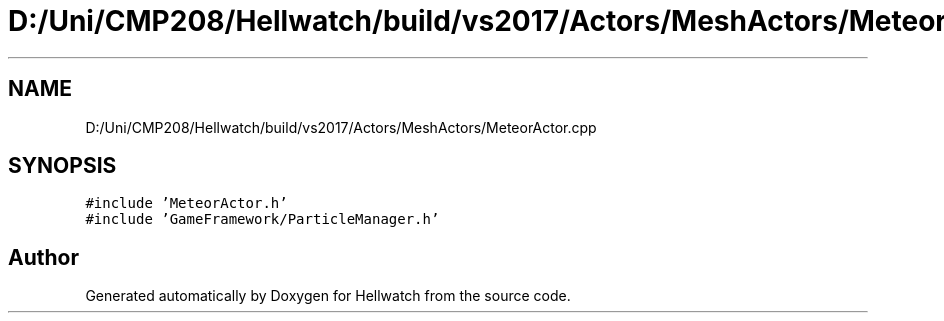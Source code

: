 .TH "D:/Uni/CMP208/Hellwatch/build/vs2017/Actors/MeshActors/MeteorActor.cpp" 3 "Thu Apr 27 2023" "Hellwatch" \" -*- nroff -*-
.ad l
.nh
.SH NAME
D:/Uni/CMP208/Hellwatch/build/vs2017/Actors/MeshActors/MeteorActor.cpp
.SH SYNOPSIS
.br
.PP
\fC#include 'MeteorActor\&.h'\fP
.br
\fC#include 'GameFramework/ParticleManager\&.h'\fP
.br

.SH "Author"
.PP 
Generated automatically by Doxygen for Hellwatch from the source code\&.
